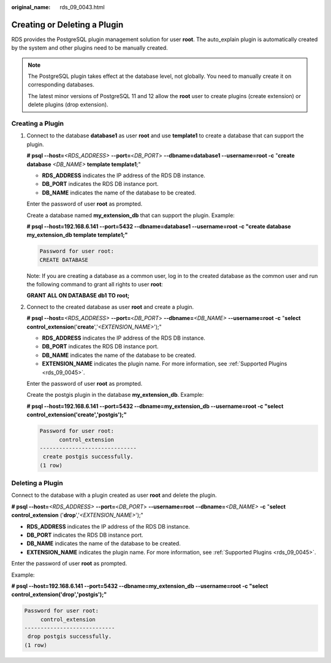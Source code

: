 :original_name: rds_09_0043.html

.. _rds_09_0043:

Creating or Deleting a Plugin
=============================

RDS provides the PostgreSQL plugin management solution for user **root**. The auto_explain plugin is automatically created by the system and other plugins need to be manually created.

.. note::

   The PostgreSQL plugin takes effect at the database level, not globally. You need to manually create it on corresponding databases.

   The latest minor versions of PostgreSQL 11 and 12 allow the **root** user to create plugins (create extension) or delete plugins (drop extension).

Creating a Plugin
-----------------

#. Connect to the database **database1** as user **root** and use **template1** to create a database that can support the plugin.

   **# psql --host=**\ *<RDS_ADDRESS>* **--port=**\ <*DB_PORT*> **--dbname=database1 --username=root -c** "**create database** *<DB_NAME>* **template template1**;"

   -  **RDS_ADDRESS** indicates the IP address of the RDS DB instance.
   -  **DB_PORT** indicates the RDS DB instance port.
   -  **DB_NAME** indicates the name of the database to be created.

   Enter the password of user **root** as prompted.

   Create a database named **my_extension_db** that can support the plugin. Example:

   **# psql --host=192.168.6.141 --port=\ 5432 --dbname=database1 --username=root -c "create database my_extension_db template template1;"**

   .. code-block::

      Password for user root:
      CREATE DATABASE

   Note: If you are creating a database as a common user, log in to the created database as the common user and run the following command to grant all rights to user **root**:

   **GRANT ALL ON DATABASE db1 TO root;**

#. Connect to the created database as user **root** and create a plugin.

   **# psql --host=**\ *<RDS_ADDRESS>* **--port=**\ <*DB_PORT*> **--dbname=**\ *<DB_NAME>* **--username=root -c** "**select control_extension**\ ('**create**','*<EXTENSION_NAME>*');"

   -  **RDS_ADDRESS** indicates the IP address of the RDS DB instance.
   -  **DB_PORT** indicates the RDS DB instance port.
   -  **DB_NAME** indicates the name of the database to be created.
   -  **EXTENSION_NAME** indicates the plugin name. For more information, see :ref:`Supported Plugins <rds_09_0045>`.

   Enter the password of user **root** as prompted.

   Create the postgis plugin in the database **my_extension_db**. Example:

   **# psql --host=192.168.6.141 --port=\ 5432 --dbname=my_extension_db --username=root -c "select control_extension('create','postgis');"**

   .. code-block::

      Password for user root:
            control_extension
      ------------------------------
       create postgis successfully.
      (1 row)

Deleting a Plugin
-----------------

Connect to the database with a plugin created as user **root** and delete the plugin.

**# psql --host=**\ *<RDS_ADDRESS>* **--port=**\ <*DB_PORT*> **--username=root** **--dbname=**\ *<DB_NAME>* **-c** "**select control_extension** ('**drop**','*<EXTENSION_NAME>*');"

-  **RDS_ADDRESS** indicates the IP address of the RDS DB instance.
-  **DB_PORT** indicates the RDS DB instance port.
-  **DB_NAME** indicates the name of the database to be created.
-  **EXTENSION_NAME** indicates the plugin name. For more information, see :ref:`Supported Plugins <rds_09_0045>`.

Enter the password of user **root** as prompted.

Example:

**# psql --host=192.168.6.141 --port=\ 5432 --dbname=my_extension_db --username=root -c "select control_extension('drop','postgis');"**

.. code-block::

   Password for user root:
        control_extension
   ----------------------------
    drop postgis successfully.
   (1 row)
